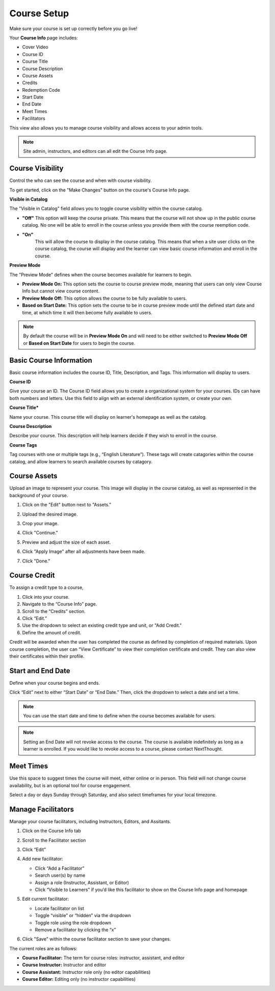 =========================
Course Setup
=========================

Make sure your course is set up correctly before you go live!

Your **Course Info** page includes:

- Cover Video
- Course ID
- Course Title
- Course Description
- Course Assets
- Credits
- Redemption Code
- Start Date
- End Date
- Meet Times
- Facilitators

.. image:: images/editcourseinfo.png

This view also allows you to manage course visibility and allows access to your admin tools.

.. note:: Site admin, instructors, and editors can all edit the Course Info page.

Course Visibility
--------------------

Control the who can see the course and when with course visibility.

.. image:: images/makechanges.png

To get started, click on the "Make Changes" button on the course's Course Info page.

**Visible in Catalog**

The "Visible in Catalog" field allows you to toggle course visibility within the course catalog. 

- **"Off"**
  This option will keep the course private. This means that the course will not show up in the public course catalog. No one will be able to enroll in the course unless you provide them with the course reemption code.
  
- **"On"**
   This will allow the course to display in the course catalog. This means that when a site user clicks on the course catalog, the course will display and the learner can view basic course information and enroll in the course.

**Preview Mode**

The "Preview Mode" defines when the course becomes available for learners to begin.

- **Preview Mode On:**
  This option sets the course to course preview mode, meaning that users can only view Course Info but cannot view course content.
  
- **Preview Mode Off:**
  This option allows the course to be fully available to users.
  
- **Based on Start Date:**
  This option sets the course to be in course preview mode until the defined start date and time, at which time it will then become fully available to users.
  
.. image:: images/coursepreviewmode.png

..  note:: By default the course will be in **Preview Mode On** and will need to be either switched to **Preview Mode Off** or **Based on Start Date** for users to begin the course. 


Basic Course Information
--------------------------

Basic course information includes the course ID, Title, Description, and Tags. This information will display to users.

.. image:: images/basicinfoedit.png

**Course ID**

Give your course an ID. The Course ID field allows you to create a organizational system for your courses. IDs can have both numbers and letters. Use this field to align with an external identification system, or create your own. 

**Course Title***

Name your course. This course title will display on learner's homepage as well as the catalog.

**Course Description**

Describe your course. This description will help learners decide if they wish to enroll in the course.

**Course Tags**

Tag courses with one or multiple tags (e.g., “English Literature”). These tags will create catagories within the course catalog, and allow learners to search available courses by catagory.

.. image:: images/coursetagging.png

Course Assets
--------------

Upload an image to represent your course. This image will display in the course catalog, as well as represented in the background of your course. 

1. Click on the "Edit" button next to "Assets."

   .. image:: images/assetsstep1.png
   
2. Upload the desired image.

   .. image:: images/assetsstep2.png
   
3. Crop your image.

   .. image:: images/assetsstep3.png
   
4. Click "Continue."

5. Preview and adjust the size of each asset.

   .. image:: images/assetsstep4.png
   
6. Click "Apply Image" after all adjustments have been made.

7. Click "Done."

Course Credit
--------------

To assign a credit type to a course,

1. Click into your course.
2. Navigate to the “Course Info” page.
3. Scroll to the “Credits” section.
4. Click “Edit.”
5. Use the dropdown to select an existing credit type and unit, or "Add Credit."
6. Define the amount of credit.

.. image:: images/coursecred.png

Credit will be awarded when the user has completed the course as defined by completion of required materials. Upon course completion, the user can “View Certificate” to view their completion certificate and credit. They can also view their certificates within their profile.

Start and End Date
--------------------

Define when your course begins and ends. 

Click “Edit” next to either “Start Date” or “End Date.” Then, click the dropdown to select a date and set a time. 

.. image:: images/coursestarttime.png

.. note:: You can use the start date and time to define when the course becomes available for users.

.. note:: Setting an End Date will not revoke access to the course. The course is available indefinitely as long as a learner is enrolled. If you would like to revoke access to a course, please contact NextThought.

Meet Times
----------

Use this space to suggest times the course will meet, either online or in person. This field will not change course availability, but is an optional tool for course engagement. 

Select a day or days Sunday through Saturday, and also select timeframes for your local timezone.

.. image:: images/meettimes.png

Manage Facilitators
-------------------------------

Manage your course facilitators, including Instructors, Editors, and Assitants.

.. image:: images/coursefacilitator1.png

1. Click on the Course Info tab
2. Scroll to the Facilitator section
3. Click “Edit”
4. Add new facilitator:

   .. image:: images/coursefacilitator.png
   
   - Click “Add a Facilitator”
   - Search user(s) by name
   - Assign a role (Instructor, Assistant, or Editor)
   - Click “Visible to Learners” if you’d like this facilitator to show on the Course Info page and homepage 
   
5. Edit current facilitator:

   - Locate facilitator on list
   - Toggle “visible” or “hidden” via the dropdown 
   - Toggle role using the role dropdown
   - Remove a facilitator by clicking the “x”
   
6. Click "Save" within the course facilitator section to save your changes.

The current roles are as follows:

- **Course Facilitator:** The term for course roles: instructor, assistant, and editor

- **Course Instructor:** Instructor and editor 

- **Course Assistant:** Instructor role only (no editor capabilities)

- **Course Editor:** Editing only (no instructor capabilities)
   
